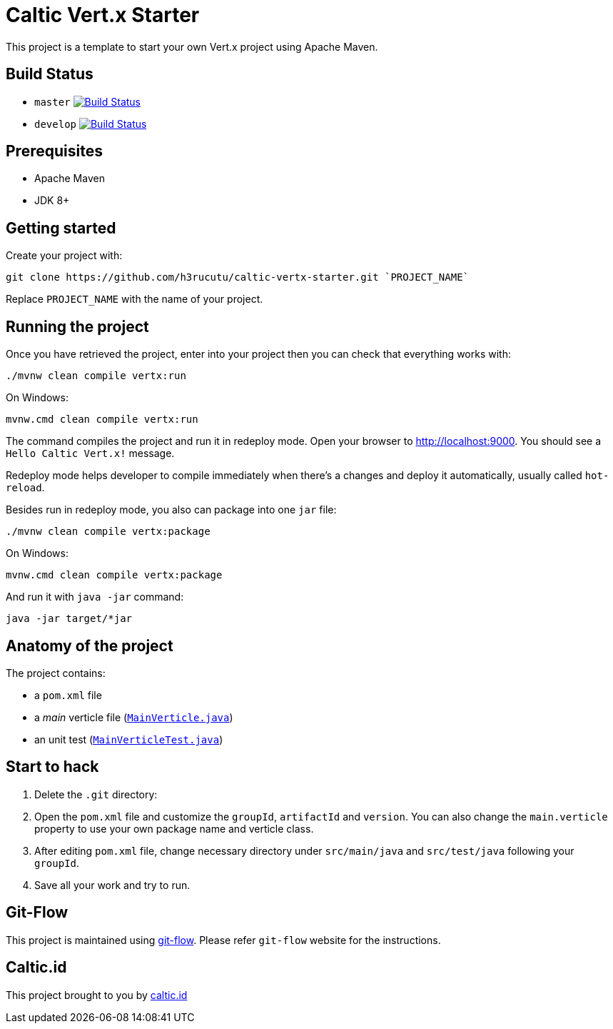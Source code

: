 = Caltic Vert.x Starter

This project is a template to start your own Vert.x project using Apache Maven.

== Build Status

* `master` image:https://travis-ci.org/h3rucutu/caltic-vertx-starter.svg?branch=master["Build Status", link="https://travis-ci.org/h3rucutu/caltic-vertx-starter"]
* `develop` image:https://travis-ci.org/h3rucutu/caltic-vertx-starter.svg?branch=develop["Build Status", link="https://travis-ci.org/h3rucutu/caltic-vertx-starter"]

== Prerequisites

* Apache Maven
* JDK 8+

== Getting started

Create your project with:

[source]
----
git clone https://github.com/h3rucutu/caltic-vertx-starter.git `PROJECT_NAME`
----

Replace `PROJECT_NAME` with the name of your project.

== Running the project

Once you have retrieved the project, enter into your project then you can check that everything works with:

[source]
----
./mvnw clean compile vertx:run
----

On Windows:

[source]
----
mvnw.cmd clean compile vertx:run
----

The command compiles the project and run it in redeploy mode. Open your browser to http://localhost:9000[http://localhost:9000]. You should see a `Hello Caltic Vert.x!` message.

Redeploy mode helps developer to compile immediately when there's a changes and deploy it automatically, usually called `hot-reload`.

Besides run in redeploy mode, you also can package into one `jar` file:

[source]
----
./mvnw clean compile vertx:package
----

On Windows:

[source]
----
mvnw.cmd clean compile vertx:package
----

And run it with `java -jar` command:

[source]
----
java -jar target/*jar
----

== Anatomy of the project

The project contains:

* a `pom.xml` file
* a _main_ verticle file (https://github.com/h3rucutu/caltic-vertx-starter/blob/master/src/main/java/id/caltic/labs/MainVerticle.java[`MainVerticle.java`])
* an unit test (https://github.com/h3rucutu/caltic-vertx-starter/blob/master/src/test/java/id/caltic/labs/MainVerticleTest.java[`MainVerticleTest.java`])

== Start to hack

1. Delete the `.git` directory:
2. Open the `pom.xml` file and customize the `groupId`, `artifactId` and `version`. You can also change the `main.verticle` property to use your own package name and verticle class.
3. After editing `pom.xml` file, change necessary directory under `src/main/java` and `src/test/java` following your `groupId`.
4. Save all your work and try to run.

== Git-Flow

This project is maintained using https://github.com/nvie/gitflow[git-flow]. Please refer `git-flow` website for the instructions.

== Caltic.id

This project brought to you by https://caltic.id[caltic.id]